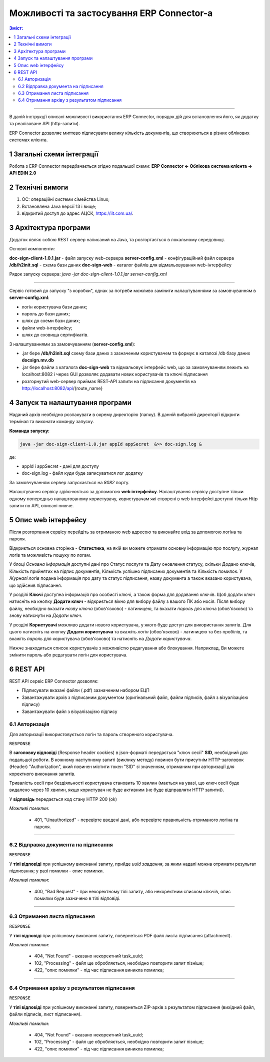 ####################################################
Можливості та застосування ERP Connector-а
####################################################

.. old docsign

.. contents:: Зміст:
   :depth: 3

---------

В даній інструкції описані можливості використання ERP Connector, порядок дій для встановлення його, як додатку та реалізоване API (http-запити).

ERP Connector дозволяє миттєво підписувати велику кількість документів, що створюються в різних облікових системах клієнта.

1 Загальні схеми інтеграції
===============================================

Робота з ERP Connector передбачається згідно подальшої схеми: **ERP Connector <- Облікова система клієнта -> API EDIN 2.0**

.. image:: files/Modul_pidpysannia_Doc_Sign_Service_18.png
   :align: center

.. image:: files/Modul_pidpysannia_Doc_Sign_Service_19.png
   :align: center

.. deprecated Наприклад, для сервісу ЕТТН схема виглядає наступним чином:

   .. image:: files/Modul_pidpysannia_Doc_Sign_Service_10.png
      :align: center

2 Технічні вимоги
===============================================

1. OC: операційні системи сімейства Linux;
2. Встановлена Jаva версії 13 і вище;
3. відкритий доступ до адрес АЦСК, https://iit.com.ua/.

3 Архітектура програми
===============================================

Додаток являє собою REST сервер написаний на Java, та розгортається в локальному середовищі.

.. image:: files/Modul_pidpysannia_Doc_Sign_Service_17.png
   :align: center

Основні компоненти:

**doc-sign-client-1.0.1.jar** - файл запуску web-сервера
**server-config.xml** - конфігураційний файл сервера
**/db/h2init.sql** - схема бази даних
**doc-sign-web** - каталог файлів для відмальовування web-інтерфейсу

Рядок запуску сервера: `java -jar doc-sign-client-1.0.1.jar server-config.xml`

-----------------------------

Сервіс готовий до запуску "з коробки", однак за потреби можливо замінити налаштуваннями за замовчуванням в **server-config.xml**:

- логін користувача бази даних;
- пароль до бази даних;
- шлях до схеми бази даних;
- файли web-інтерфейсу;
- шлях до сховища сертифікатів.

З налаштуваннями за замовчуванням (**server-config.xml**):

- .jar бере **/db/h2init.sql** схему бази даних з зазначеним користувачем та формує в каталозі /db базу даних **docsign.mv.db**
- .jar бере файли з каталога **doc-sign-web** та відмальовує інтерфейс web, що за замовчуванням лежить на localhost:8082 і через GUI дозволяє додавати нових користувачів та ключі підписання
- розгорнутий web-сервер приймає REST-API запити на підписання документів на http://localhost:8082/api/{route_name} 

4 Запуск та налаштування програми
===============================================

Наданий архів необхідно розпакувати в окрему директорію (папку). В данній вибраній директорії відкрити термінал та виконати команду запуску.

**Команда запуску:**

.. code:: json

    java -jar doc-sign-client-1.0.jar appId appSecret  &>> doc-sign.log &

де:

- appId і appSecret - дані для доступу
- doc-sign.log - файл куди буде записуватися лог додатку

За замовчуванням сервер запускається на *8082* порту.

Налаштування сервісу здійснюється за допомогою **web інтерфейсу**. Налаштування сервісу доступне тільки одному попередньо налаштованому користувачу, користувачам які створені в web інтерфейсі доступні тільки Http запити по API, описані нижче.

5 Опис web інтерфейсу
===============================================

Після розгортання сервісу перейдіть за отриманою web адресою та виконайте вхід за допомогою логіна та пароля.

.. image:: files/Modul_pidpysannia_Doc_Sign_Service_16.png
   :align: center

Відкриється основна сторінка - **Статистика**, на якій ви можете отримати основну інформацію про послугу, журнал логів та можливість пошуку по логам.

У блоці *Основна інформація* доступні дані про Статус послуги та Дату оновлення статусу, скільки Додано ключів, Кількість прийнятих на підпис документів, Кількість успішно підписаних документів та Кількість помилок. У *Журналі  логів* подана інформація про дату та статус підписання, назву документа а також вказано користувача, що здійснив підписання.

.. image:: files/Modul_pidpysannia_Doc_Sign_Service_06.png
   :align: center

У розділі **Ключі** доступна інформація про особисті ключі, а також форма для додавання ключів. Щоб додати ключ натисніть на кнопку **Додати ключ** - відкриється вікно для вибору файлу з вашого ПК або носія. Після вибору файлу, необхідно вказати *назву ключа* (обов'язково) - латиницею, та вказати *пароль* для ключа (обов'язково) та знову натиснути на *Додати ключ*.

.. image:: files/Modul_pidpysannia_Doc_Sign_Service_07.png
   :align: center

У розділі **Користувачі** можливо додати нового користувача, у якого буде доступ для використання запитів. Для цього натисніть на кнопку **Додати користувача** та вкажіть *логін* (обов'язково) - латиницею та без пробілів, та вкажіть *пароль* для користувача (обов'язково) та натисніть на *Додати користувача*.

.. image:: files/Modul_pidpysannia_Doc_Sign_Service_08.png
   :align: center

Нижче знаходиться список користувачів з можливістю редагування або блокування. Наприклад, Ви можете змінити пароль або редагувати логін для користувача.

.. image:: files/Modul_pidpysannia_Doc_Sign_Service_09.png
   :align: center

6 REST API
===============================================

REST API сервіс ERP Connector дозволяє:

* Підписувати вказані файли (.pdf) зазначеним набором ЕЦП
* Завантажувати архів з підписаним документом (оригінальний файл, файли підписів, файл з візуалізацією підпису)
* Завантажувати файл з візуалізацією підпису

6.1 Авторизація
------------------------------------

Для авторизації використовується логін та пароль створеного користувача.

.. csv-table:: 
  :file: files/Authorization.csv
  :widths:  10, 41
  :stub-columns: 0

``RESPONSE``

В **заголовку відповіді** (Response header cookies) в json-форматі передається "ключ сесії" **SID**, необхідний для подальшої роботи. В кожному наступному запиті (виклику методу) повинен бути присутнім HTTP-заголовок (Header) "Authorization", який повинен містити токен "SID" зі значенням, отриманим при авторизації для коректного виконання запитів.

Тривалість сесії при бездіяльності користувача становить 10 хвилин (мається на увазі, що ключ сесії буде видалено через 10 хвилин, якщо користувач не буде активним (не буде відправляти HTTP запити)).

У **відповідь** передається код стану HTTP 200 (ok)

*Можливі помилки*:

 - 401, "Unauthorized" - перевірте введені дані, або перевірте правильність отриманого логіна та пароля.

--------------

6.2 Відправка документа на підписання
------------------------------------------------------------------------

.. csv-table:: 
  :file: files/sign-task.csv
  :widths:  10, 41
  :stub-columns: 0

``RESPONSE``

У **тілі відповіді** при успішному виконанні запиту, прийде *uuid завдання*, за яким надалі можна отримати результат підписання; у разі помилки - опис помилки.

*Можливі помилки*:

 - 400, "Bad Request" - при некоректному тілі запиту, або некоректним списком ключів, опис помилки буде зазначено в тілі відповіді.

--------------

6.3 Отримання листа підписання
------------------------------------------------------------------------

.. csv-table:: 
  :file: files/sign-list.csv
  :widths:  10, 41
  :stub-columns: 0

``RESPONSE``

У **тілі відповіді** при успішному виконанні запиту, повернеться PDF файл листа підписання (attachment).

*Можливі помилки*:

 - 404, "Not Found" - вказано некоректний task_uuid;
 - 102, "Processing" - файл ще обробляється, необхідно повторити запит пізніше;
 - 422, "опис помилки" - під час підписання виникла помилка;

--------------

6.4 Отримання архіву з результатом підписання
------------------------------------------------------------------------

.. csv-table:: 
  :file: files/sign-arch.csv
  :widths:  10, 41
  :stub-columns: 0

``RESPONSE``

У **тілі відповіді** при успішному виконанні запиту, повернеться ZIP-архів з результатом підписання (вихідний файл, файли
підписів, лист підписання).

*Можливі помилки*:

 - 404, "Not Found" - вказано некоректний task_uuid;
 - 102, "Processing" - файл ще обробляється, необхідно повторити запит пізніше;
 - 422, "опис помилки" - під час підписання виникла помилка;

